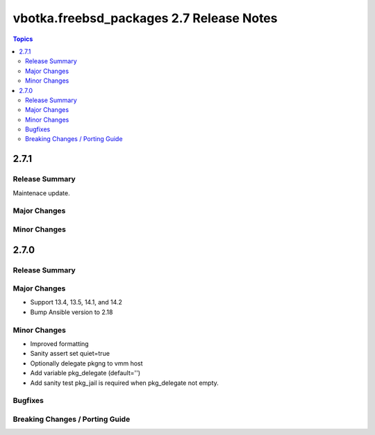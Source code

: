 =========================================
vbotka.freebsd_packages 2.7 Release Notes
=========================================

.. contents:: Topics


2.7.1
=====

Release Summary
---------------
Maintenace update.

Major Changes
-------------

Minor Changes
-------------


2.7.0
=====

Release Summary
---------------

Major Changes
-------------
* Support 13.4, 13.5, 14.1, and 14.2
* Bump Ansible version to 2.18

Minor Changes
-------------
* Improved formatting
* Sanity assert set quiet=true
* Optionally delegate pkgng to vmm host
* Add variable pkg_delegate (default='')
* Add sanity test pkg_jail is required when pkg_delegate not empty.

Bugfixes
--------

Breaking Changes / Porting Guide
--------------------------------
